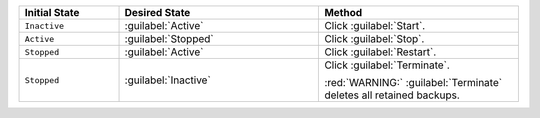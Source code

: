 .. list-table::
   :widths: 20 40 40
   :header-rows: 1

   * - Initial State

     - Desired State

     - Method

   * - ``Inactive``

     - :guilabel:`Active`

     - Click :guilabel:`Start`.

   * - ``Active``

     - :guilabel:`Stopped`

     - Click :guilabel:`Stop`.

   * - ``Stopped``

     - :guilabel:`Active`

     - Click :guilabel:`Restart`.

   * - ``Stopped``

     - :guilabel:`Inactive`

     - Click :guilabel:`Terminate`.

       :red:`WARNING:` :guilabel:`Terminate` deletes all retained backups.

